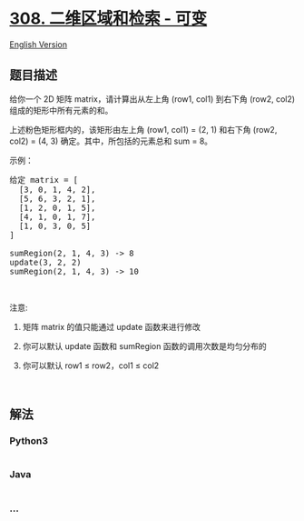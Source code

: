 * [[https://leetcode-cn.com/problems/range-sum-query-2d-mutable][308.
二维区域和检索 - 可变]]
  :PROPERTIES:
  :CUSTOM_ID: 二维区域和检索---可变
  :END:
[[./solution/0300-0399/0308.Range Sum Query 2D - Mutable/README_EN.org][English
Version]]

** 题目描述
   :PROPERTIES:
   :CUSTOM_ID: 题目描述
   :END:

#+begin_html
  <!-- 这里写题目描述 -->
#+end_html

#+begin_html
  <p>
#+end_html

给你一个 2D 矩阵 matrix，请计算出从左上角 (row1, col1) 到右下角 (row2,
col2) 组成的矩形中所有元素的和。

#+begin_html
  </p>
#+end_html

#+begin_html
  <p>
#+end_html

上述粉色矩形框内的，该矩形由左上角 (row1, col1) = (2, 1) 和右下角 (row2,
col2) = (4, 3) 确定。其中，所包括的元素总和 sum = 8。

#+begin_html
  </p>
#+end_html

#+begin_html
  <p>
#+end_html

示例：

#+begin_html
  </p>
#+end_html

#+begin_html
  <pre>给定 matrix = [
    [3, 0, 1, 4, 2],
    [5, 6, 3, 2, 1],
    [1, 2, 0, 1, 5],
    [4, 1, 0, 1, 7],
    [1, 0, 3, 0, 5]
  ]

  sumRegion(2, 1, 4, 3) -&gt; 8
  update(3, 2, 2)
  sumRegion(2, 1, 4, 3) -&gt; 10
  </pre>
#+end_html

#+begin_html
  <p>
#+end_html

 

#+begin_html
  </p>
#+end_html

#+begin_html
  <p>
#+end_html

注意:

#+begin_html
  </p>
#+end_html

#+begin_html
  <ol>
#+end_html

#+begin_html
  <li>
#+end_html

矩阵 matrix 的值只能通过 update 函数来进行修改

#+begin_html
  </li>
#+end_html

#+begin_html
  <li>
#+end_html

你可以默认 update 函数和 sumRegion 函数的调用次数是均匀分布的

#+begin_html
  </li>
#+end_html

#+begin_html
  <li>
#+end_html

你可以默认 row1 ≤ row2，col1 ≤ col2

#+begin_html
  </li>
#+end_html

#+begin_html
  </ol>
#+end_html

#+begin_html
  <p>
#+end_html

 

#+begin_html
  </p>
#+end_html

** 解法
   :PROPERTIES:
   :CUSTOM_ID: 解法
   :END:

#+begin_html
  <!-- 这里可写通用的实现逻辑 -->
#+end_html

#+begin_html
  <!-- tabs:start -->
#+end_html

*** *Python3*
    :PROPERTIES:
    :CUSTOM_ID: python3
    :END:

#+begin_html
  <!-- 这里可写当前语言的特殊实现逻辑 -->
#+end_html

#+begin_src python
#+end_src

*** *Java*
    :PROPERTIES:
    :CUSTOM_ID: java
    :END:

#+begin_html
  <!-- 这里可写当前语言的特殊实现逻辑 -->
#+end_html

#+begin_src java
#+end_src

*** *...*
    :PROPERTIES:
    :CUSTOM_ID: section
    :END:
#+begin_example
#+end_example

#+begin_html
  <!-- tabs:end -->
#+end_html
